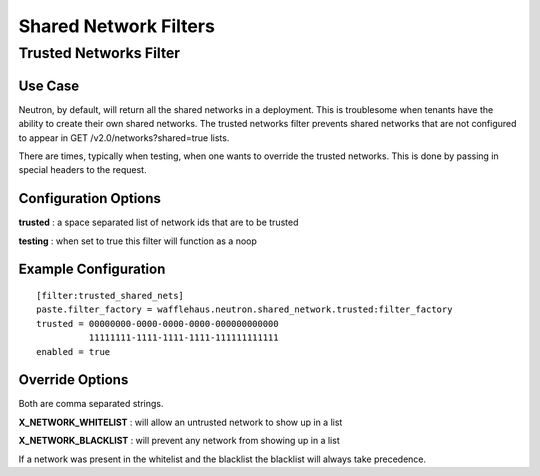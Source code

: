 Shared Network Filters
======================

Trusted Networks Filter
-----------------------

Use Case
~~~~~~~~

Neutron, by default, will return all the shared networks in a deployment. This
is troublesome when tenants have the ability to create their own shared
networks. The trusted networks filter prevents shared networks that are not
configured to appear in GET /v2.0/networks?shared=true lists.

There are times, typically when testing, when one wants to override the trusted
networks. This is done by passing in special headers to the request.

Configuration Options
~~~~~~~~~~~~~~~~~~~~~

**trusted** : a space separated list of network ids that are to be trusted

**testing** : when set to true this filter will function as a noop

Example Configuration
~~~~~~~~~~~~~~~~~~~~~

::

    [filter:trusted_shared_nets]
    paste.filter_factory = wafflehaus.neutron.shared_network.trusted:filter_factory
    trusted = 00000000-0000-0000-0000-000000000000
              11111111-1111-1111-1111-111111111111 
    enabled = true

Override Options
~~~~~~~~~~~~~~~~

Both are comma separated strings.

**X_NETWORK_WHITELIST** : will allow an untrusted network to show up in a list

**X_NETWORK_BLACKLIST** : will prevent any network from showing up in a list

If a network was present in the whitelist and the blacklist the blacklist will
always take precedence.
